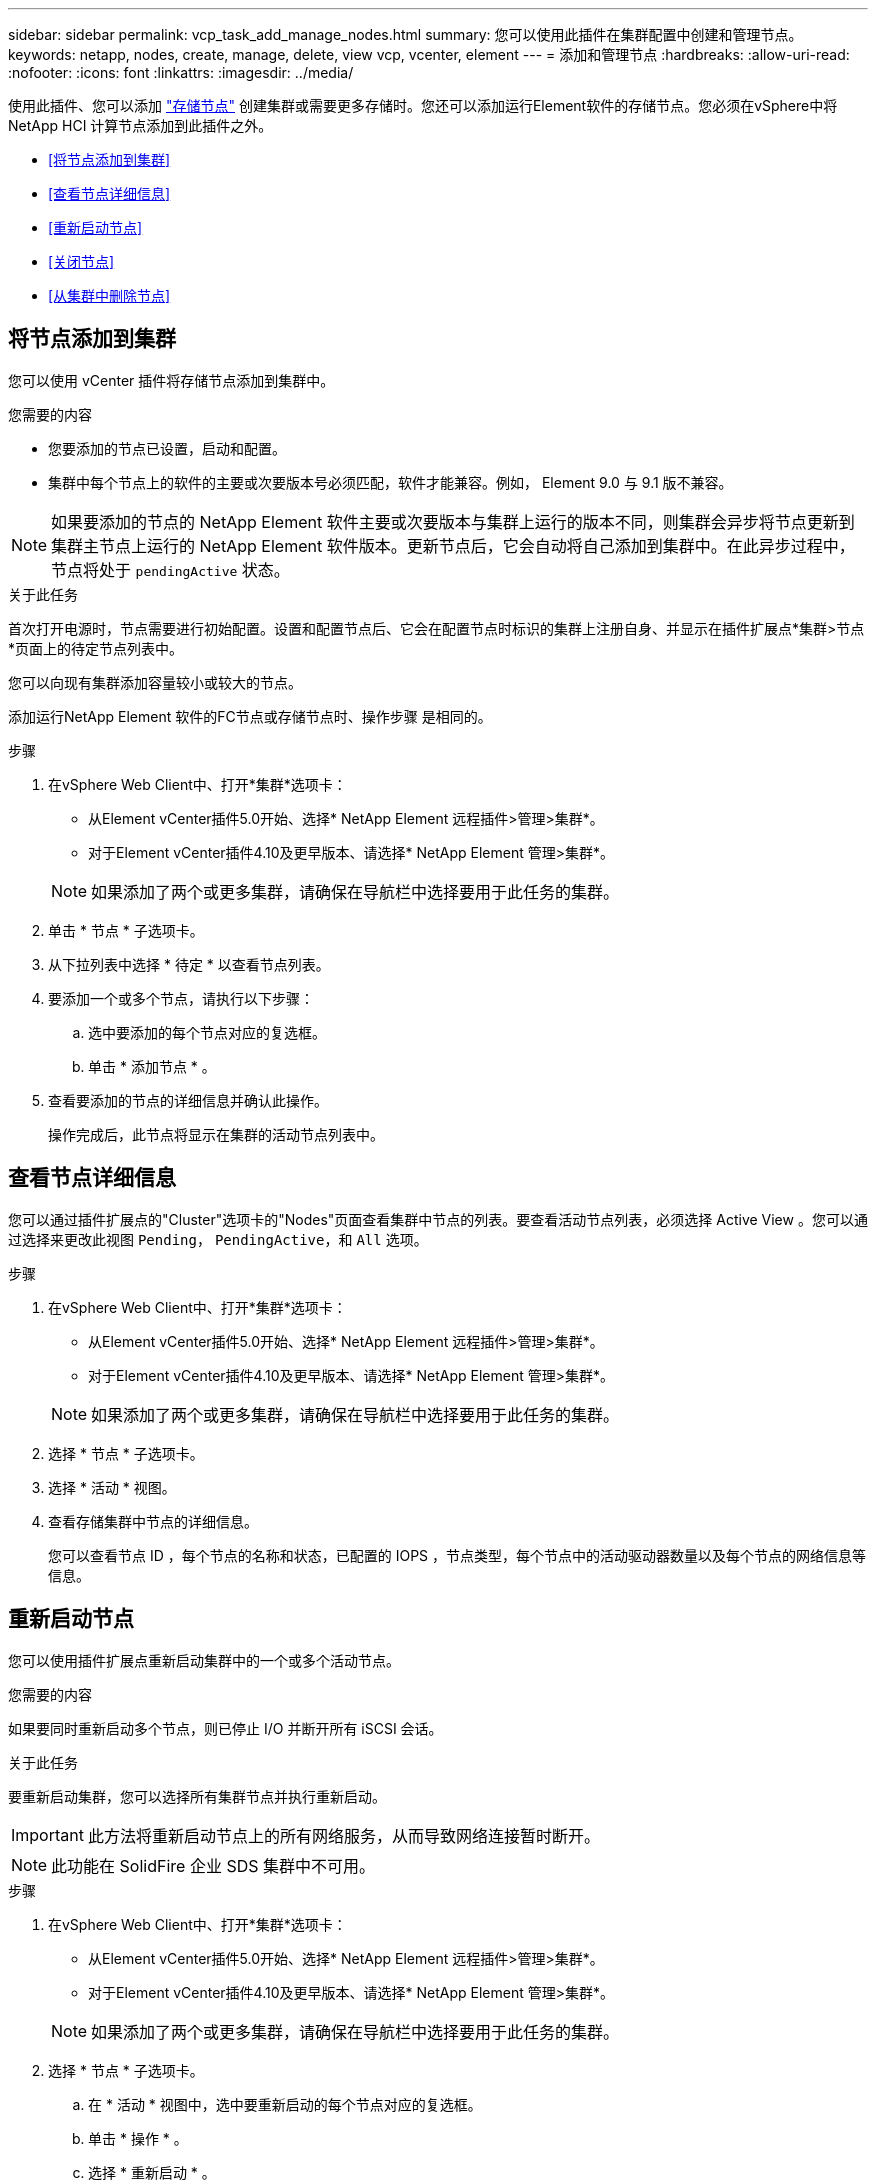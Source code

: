 ---
sidebar: sidebar 
permalink: vcp_task_add_manage_nodes.html 
summary: 您可以使用此插件在集群配置中创建和管理节点。 
keywords: netapp, nodes, create, manage, delete, view vcp, vcenter, element 
---
= 添加和管理节点
:hardbreaks:
:allow-uri-read: 
:nofooter: 
:icons: font
:linkattrs: 
:imagesdir: ../media/


[role="lead"]
使用此插件、您可以添加 https://docs.netapp.com/us-en/hci/docs/concept_hci_nodes.html#storage-nodes["存储节点"] 创建集群或需要更多存储时。您还可以添加运行Element软件的存储节点。您必须在vSphere中将NetApp HCI 计算节点添加到此插件之外。

* <<将节点添加到集群>>
* <<查看节点详细信息>>
* <<重新启动节点>>
* <<关闭节点>>
* <<从集群中删除节点>>




== 将节点添加到集群

您可以使用 vCenter 插件将存储节点添加到集群中。

.您需要的内容
* 您要添加的节点已设置，启动和配置。
* 集群中每个节点上的软件的主要或次要版本号必须匹配，软件才能兼容。例如， Element 9.0 与 9.1 版不兼容。



NOTE: 如果要添加的节点的 NetApp Element 软件主要或次要版本与集群上运行的版本不同，则集群会异步将节点更新到集群主节点上运行的 NetApp Element 软件版本。更新节点后，它会自动将自己添加到集群中。在此异步过程中，节点将处于 `pendingActive` 状态。

.关于此任务
首次打开电源时，节点需要进行初始配置。设置和配置节点后、它会在配置节点时标识的集群上注册自身、并显示在插件扩展点*集群>节点*页面上的待定节点列表中。

您可以向现有集群添加容量较小或较大的节点。

添加运行NetApp Element 软件的FC节点或存储节点时、操作步骤 是相同的。

.步骤
. 在vSphere Web Client中、打开*集群*选项卡：
+
** 从Element vCenter插件5.0开始、选择* NetApp Element 远程插件>管理>集群*。
** 对于Element vCenter插件4.10及更早版本、请选择* NetApp Element 管理>集群*。


+

NOTE: 如果添加了两个或更多集群，请确保在导航栏中选择要用于此任务的集群。

. 单击 * 节点 * 子选项卡。
. 从下拉列表中选择 * 待定 * 以查看节点列表。
. 要添加一个或多个节点，请执行以下步骤：
+
.. 选中要添加的每个节点对应的复选框。
.. 单击 * 添加节点 * 。


. 查看要添加的节点的详细信息并确认此操作。
+
操作完成后，此节点将显示在集群的活动节点列表中。





== 查看节点详细信息

您可以通过插件扩展点的"Cluster"选项卡的"Nodes"页面查看集群中节点的列表。要查看活动节点列表，必须选择 Active View 。您可以通过选择来更改此视图 `Pending`， `PendingActive`，和 `All` 选项。

.步骤
. 在vSphere Web Client中、打开*集群*选项卡：
+
** 从Element vCenter插件5.0开始、选择* NetApp Element 远程插件>管理>集群*。
** 对于Element vCenter插件4.10及更早版本、请选择* NetApp Element 管理>集群*。


+

NOTE: 如果添加了两个或更多集群，请确保在导航栏中选择要用于此任务的集群。

. 选择 * 节点 * 子选项卡。
. 选择 * 活动 * 视图。
. 查看存储集群中节点的详细信息。
+
您可以查看节点 ID ，每个节点的名称和状态，已配置的 IOPS ，节点类型，每个节点中的活动驱动器数量以及每个节点的网络信息等信息。





== 重新启动节点

您可以使用插件扩展点重新启动集群中的一个或多个活动节点。

.您需要的内容
如果要同时重新启动多个节点，则已停止 I/O 并断开所有 iSCSI 会话。

.关于此任务
要重新启动集群，您可以选择所有集群节点并执行重新启动。


IMPORTANT: 此方法将重新启动节点上的所有网络服务，从而导致网络连接暂时断开。


NOTE: 此功能在 SolidFire 企业 SDS 集群中不可用。

.步骤
. 在vSphere Web Client中、打开*集群*选项卡：
+
** 从Element vCenter插件5.0开始、选择* NetApp Element 远程插件>管理>集群*。
** 对于Element vCenter插件4.10及更早版本、请选择* NetApp Element 管理>集群*。


+

NOTE: 如果添加了两个或更多集群，请确保在导航栏中选择要用于此任务的集群。

. 选择 * 节点 * 子选项卡。
+
.. 在 * 活动 * 视图中，选中要重新启动的每个节点对应的复选框。
.. 单击 * 操作 * 。
.. 选择 * 重新启动 * 。


. 确认操作。




== 关闭节点

您可以使用插件扩展点关闭集群中的一个或多个活动节点。要关闭集群，您可以选择所有集群节点并同时关闭。

.您需要的内容
如果要同时重新启动多个节点，则已停止 I/O 并断开所有 iSCSI 会话。

.关于此任务

NOTE: 此功能在 SolidFire 企业 SDS 集群中不可用。

.步骤
. 在vSphere Web Client中、打开*集群*选项卡：
+
** 从Element vCenter插件5.0开始、选择* NetApp Element 远程插件>管理>集群*。
** 对于Element vCenter插件4.10及更早版本、请选择* NetApp Element 管理>集群*。


+

NOTE: 如果添加了两个或更多集群，请确保在导航栏中选择要用于此任务的集群。

. 选择 * 节点 * 子选项卡。
+
.. 在 * 活动 * 视图中，选中要关闭的每个节点对应的复选框。
.. 单击 * 操作 * 。
.. 选择 * 关闭 * 。


. 确认操作。



NOTE: 如果某个节点在任何类型的关闭条件下关闭时间超过 5.5 分钟，则 NetApp Element 软件会确定该节点不会重新加入集群。双 Helix 数据保护将开始将单个复制块写入另一个节点以复制数据。根据节点关闭的时间长度，在节点恢复联机后，可能需要将其驱动器重新添加回集群。



== 从集群中删除节点

当不再需要节点存储或需要维护时，您可以从集群中删除节点，而不会中断服务。

.您需要的内容
您已从集群中删除节点中的所有驱动器。在 `RemoveDrives` 进程完成且所有数据均已迁移出节点之前，无法删除节点。

.关于此任务
NetApp Element 集群中至少需要两个FC节点才能进行FC连接。如果仅连接了一个FC节点、则系统会在事件日志中触发警报、直到您向集群添加另一个FC节点为止、即使所有FC网络流量仍仅在一个FC节点上运行也是如此。

.步骤
. 在vSphere Web Client中、打开*集群*选项卡：
+
** 从Element vCenter插件5.0开始、选择* NetApp Element 远程插件>管理>集群*。
** 对于Element vCenter插件4.10及更早版本、请选择* NetApp Element 管理>集群*。


+

NOTE: 如果添加了两个或更多集群，请确保在导航栏中选择要用于此任务的集群。

. 选择 * 节点 * 子选项卡。
. 要删除一个或多个节点，请执行以下步骤：
+
.. 在 * 活动 * 视图中，选中要删除的每个节点对应的复选框。
.. 单击 * 操作 * 。
.. 选择 * 删除 * 。


. 确认操作。
+
从集群中删除的任何节点都会显示在待定节点列表中。





== 了解更多信息

* https://docs.netapp.com/us-en/hci/index.html["NetApp HCI 文档"^]
* https://www.netapp.com/data-storage/solidfire/documentation["SolidFire 和 Element 资源页面"^]


